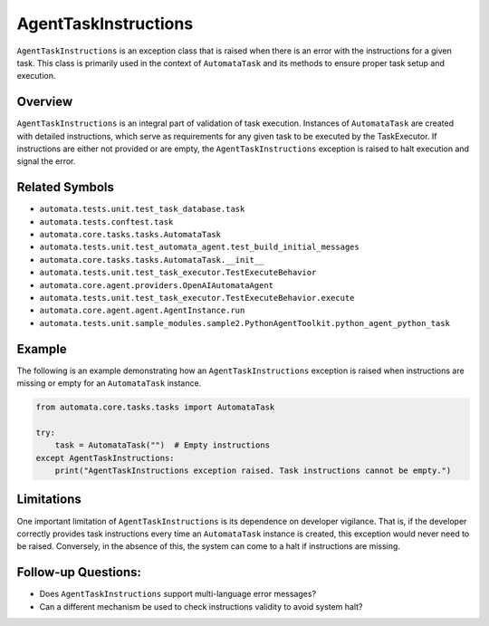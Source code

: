 AgentTaskInstructions
=====================

``AgentTaskInstructions`` is an exception class that is raised when
there is an error with the instructions for a given task. This class is
primarily used in the context of ``AutomataTask`` and its methods to
ensure proper task setup and execution.

Overview
--------

``AgentTaskInstructions`` is an integral part of validation of task
execution. Instances of ``AutomataTask`` are created with detailed
instructions, which serve as requirements for any given task to be
executed by the TaskExecutor. If instructions are either not provided or
are empty, the ``AgentTaskInstructions`` exception is raised to halt
execution and signal the error.

Related Symbols
---------------

-  ``automata.tests.unit.test_task_database.task``
-  ``automata.tests.conftest.task``
-  ``automata.core.tasks.tasks.AutomataTask``
-  ``automata.tests.unit.test_automata_agent.test_build_initial_messages``
-  ``automata.core.tasks.tasks.AutomataTask.__init__``
-  ``automata.tests.unit.test_task_executor.TestExecuteBehavior``
-  ``automata.core.agent.providers.OpenAIAutomataAgent``
-  ``automata.tests.unit.test_task_executor.TestExecuteBehavior.execute``
-  ``automata.core.agent.agent.AgentInstance.run``
-  ``automata.tests.unit.sample_modules.sample2.PythonAgentToolkit.python_agent_python_task``

Example
-------

The following is an example demonstrating how an
``AgentTaskInstructions`` exception is raised when instructions are
missing or empty for an ``AutomataTask`` instance.

.. code:: python

   from automata.core.tasks.tasks import AutomataTask

   try:
       task = AutomataTask("")  # Empty instructions
   except AgentTaskInstructions:
       print("AgentTaskInstructions exception raised. Task instructions cannot be empty.")

Limitations
-----------

One important limitation of ``AgentTaskInstructions`` is its dependence
on developer vigilance. That is, if the developer correctly provides
task instructions every time an ``AutomataTask`` instance is created,
this exception would never need to be raised. Conversely, in the absence
of this, the system can come to a halt if instructions are missing.

Follow-up Questions:
--------------------

-  Does ``AgentTaskInstructions`` support multi-language error messages?
-  Can a different mechanism be used to check instructions validity to
   avoid system halt?

